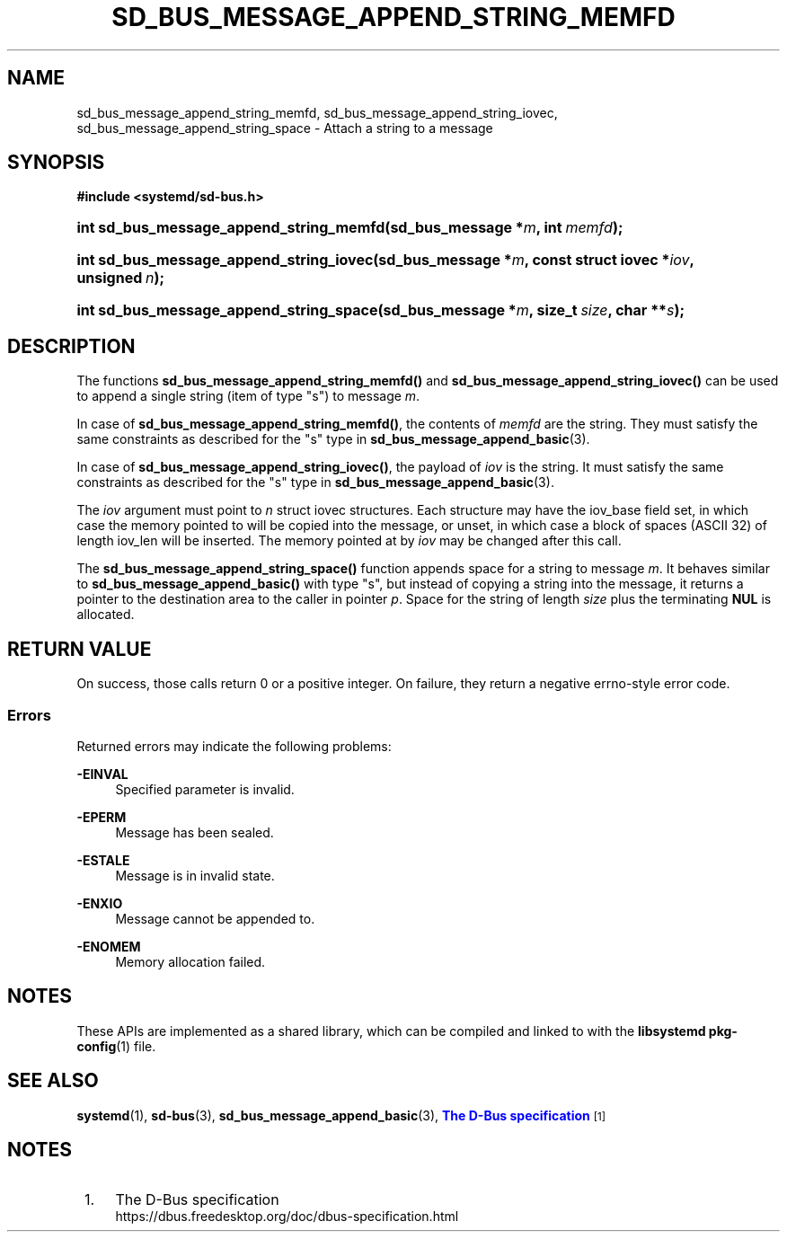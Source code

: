 '\" t
.TH "SD_BUS_MESSAGE_APPEND_STRING_MEMFD" "3" "" "systemd 252" "sd_bus_message_append_string_memfd"
.\" -----------------------------------------------------------------
.\" * Define some portability stuff
.\" -----------------------------------------------------------------
.\" ~~~~~~~~~~~~~~~~~~~~~~~~~~~~~~~~~~~~~~~~~~~~~~~~~~~~~~~~~~~~~~~~~
.\" http://bugs.debian.org/507673
.\" http://lists.gnu.org/archive/html/groff/2009-02/msg00013.html
.\" ~~~~~~~~~~~~~~~~~~~~~~~~~~~~~~~~~~~~~~~~~~~~~~~~~~~~~~~~~~~~~~~~~
.ie \n(.g .ds Aq \(aq
.el       .ds Aq '
.\" -----------------------------------------------------------------
.\" * set default formatting
.\" -----------------------------------------------------------------
.\" disable hyphenation
.nh
.\" disable justification (adjust text to left margin only)
.ad l
.\" -----------------------------------------------------------------
.\" * MAIN CONTENT STARTS HERE *
.\" -----------------------------------------------------------------
.SH "NAME"
sd_bus_message_append_string_memfd, sd_bus_message_append_string_iovec, sd_bus_message_append_string_space \- Attach a string to a message
.SH "SYNOPSIS"
.sp
.ft B
.nf
#include <systemd/sd\-bus\&.h>
.fi
.ft
.HP \w'int\ sd_bus_message_append_string_memfd('u
.BI "int sd_bus_message_append_string_memfd(sd_bus_message\ *" "m" ", int\ " "memfd" ");"
.HP \w'int\ sd_bus_message_append_string_iovec('u
.BI "int sd_bus_message_append_string_iovec(sd_bus_message\ *" "m" ", const\ struct\ iovec\ *" "iov" ", unsigned\ " "n" ");"
.HP \w'int\ sd_bus_message_append_string_space('u
.BI "int sd_bus_message_append_string_space(sd_bus_message\ *" "m" ", size_t\ " "size" ", char\ **" "s" ");"
.SH "DESCRIPTION"
.PP
The functions
\fBsd_bus_message_append_string_memfd()\fR
and
\fBsd_bus_message_append_string_iovec()\fR
can be used to append a single string (item of type
"s") to message
\fIm\fR\&.
.PP
In case of
\fBsd_bus_message_append_string_memfd()\fR, the contents of
\fImemfd\fR
are the string\&. They must satisfy the same constraints as described for the
"s"
type in
\fBsd_bus_message_append_basic\fR(3)\&.
.PP
In case of
\fBsd_bus_message_append_string_iovec()\fR, the payload of
\fIiov\fR
is the string\&. It must satisfy the same constraints as described for the
"s"
type in
\fBsd_bus_message_append_basic\fR(3)\&.
.PP
The
\fIiov\fR
argument must point to
\fIn\fR
struct iovec
structures\&. Each structure may have the
iov_base
field set, in which case the memory pointed to will be copied into the message, or unset, in which case a block of spaces (ASCII 32) of length
iov_len
will be inserted\&. The memory pointed at by
\fIiov\fR
may be changed after this call\&.
.PP
The
\fBsd_bus_message_append_string_space()\fR
function appends space for a string to message
\fIm\fR\&. It behaves similar to
\fBsd_bus_message_append_basic()\fR
with type
"s", but instead of copying a string into the message, it returns a pointer to the destination area to the caller in pointer
\fIp\fR\&. Space for the string of length
\fIsize\fR
plus the terminating
\fBNUL\fR
is allocated\&.
.SH "RETURN VALUE"
.PP
On success, those calls return 0 or a positive integer\&. On failure, they return a negative errno\-style error code\&.
.SS "Errors"
.PP
Returned errors may indicate the following problems:
.PP
\fB\-EINVAL\fR
.RS 4
Specified parameter is invalid\&.
.RE
.PP
\fB\-EPERM\fR
.RS 4
Message has been sealed\&.
.RE
.PP
\fB\-ESTALE\fR
.RS 4
Message is in invalid state\&.
.RE
.PP
\fB\-ENXIO\fR
.RS 4
Message cannot be appended to\&.
.RE
.PP
\fB\-ENOMEM\fR
.RS 4
Memory allocation failed\&.
.RE
.SH "NOTES"
.PP
These APIs are implemented as a shared library, which can be compiled and linked to with the
\fBlibsystemd\fR\ \&\fBpkg-config\fR(1)
file\&.
.SH "SEE ALSO"
.PP
\fBsystemd\fR(1),
\fBsd-bus\fR(3),
\fBsd_bus_message_append_basic\fR(3),
\m[blue]\fBThe D\-Bus specification\fR\m[]\&\s-2\u[1]\d\s+2
.SH "NOTES"
.IP " 1." 4
The D-Bus specification
.RS 4
\%https://dbus.freedesktop.org/doc/dbus-specification.html
.RE
